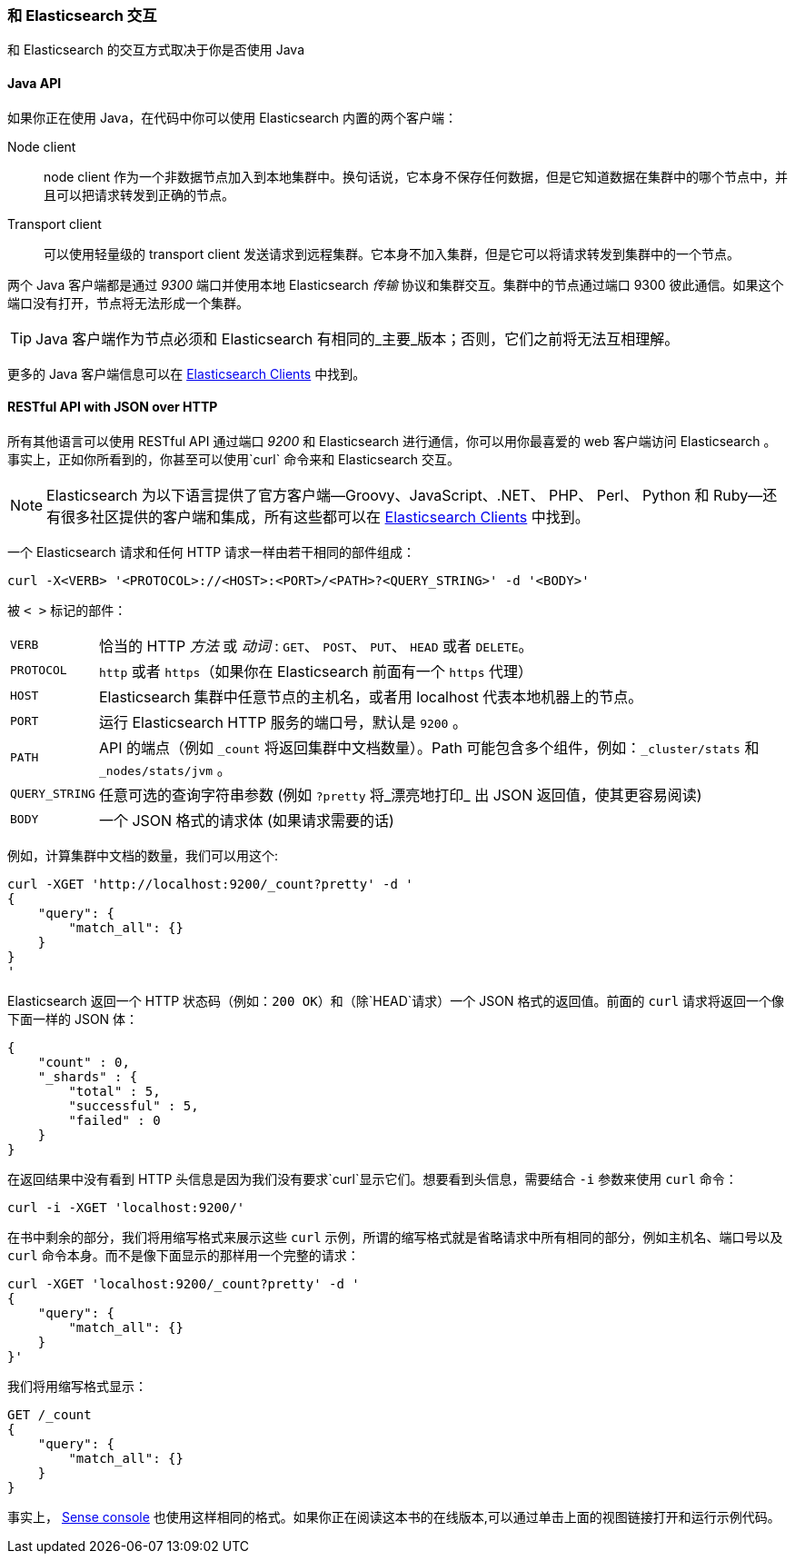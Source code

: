 === 和 Elasticsearch 交互

和 Elasticsearch 的交互方式取决于你是否使用 Java

==== Java API

如果你正在使用((("Java", "clients for Elasticsearch"))) Java，在代码中你可以使用 Elasticsearch 内置的两个客户端：

Node client::
     node client 作为一个非数据节点加入到本地集群中。换句话说，它本身不保存任何数据，但是它知道数据在集群中的哪个节点中，并且可以把请求转发到正确的节点。

Transport client::
    可以使用轻量级的((("transport client"))) transport client 发送请求到远程集群。它本身不加入集群，但是它可以将请求转发到集群中的一个节点。
 

两个 Java 客户端都是通过 _9300_ 端口并使用本地 Elasticsearch _传输_ 协议和集群交互。集群中的节点通过端口 9300 彼此通信。如果这个端口没有打开，节点将无法形成一个集群。

[TIP]
====
Java 客户端作为节点必须和 Elasticsearch 有相同的_主要_版本；否则，它们之前将无法互相理解。
====

更多的 Java 客户端信息可以在 https://www.elastic.co/guide/en/elasticsearch/client/index.html[Elasticsearch Clients] 中找到。

==== RESTful API with JSON over HTTP

所有其他语言可以使用((("RESTful API, communicating with Elasticseach"))) RESTful API 通过端口((("port 9200 for non-Java clients"))) _9200_ 和 Elasticsearch 进行通信，你可以用你最喜爱的 web 客户端访问 Elasticsearch 。事实上，正如你所看到的，你甚至可以使用`curl` 命令来和 Elasticsearch 交互。((("curl command", "talking to Elasticsearch with")))

NOTE: Elasticsearch 为以下语言提供了官方客户端--Groovy、JavaScript、.NET、 PHP、 Perl、 Python 和 Ruby--还有很多社区提供的客户端和集成，所有这些都可以在 https://www.elastic.co/guide/en/elasticsearch/client/index.html[Elasticsearch Clients] 中找到。

一个 Elasticsearch 请求和任何 HTTP 请求一样由若干相同的部件组成：((("HTTP requests")))((("requests to Elasticsearch")))

[source,js]
--------------------------------------------------
curl -X<VERB> '<PROTOCOL>://<HOST>:<PORT>/<PATH>?<QUERY_STRING>' -d '<BODY>'
--------------------------------------------------

被 `< >` 标记的部件：

[horizontal]
`VERB`::            恰当的 HTTP _方法_ 或 _动词_ : `GET`、 `POST`、 `PUT`、 `HEAD` 或者 `DELETE`。
`PROTOCOL`::        `http` 或者 `https`（如果你在 Elasticsearch 前面有一个 `https` 代理）
`HOST`::            Elasticsearch 集群中任意节点的主机名，或者用 +localhost+ 代表本地机器上的节点。
`PORT`::            运行 Elasticsearch HTTP 服务的端口号，默认是 `9200` 。
`PATH`::            API 的端点（例如 `_count` 将返回集群中文档数量）。Path 可能包含多个组件，例如：`_cluster/stats` 和 `_nodes/stats/jvm` 。
`QUERY_STRING`::    任意可选的查询字符串参数 (例如 `?pretty` 将_漂亮地打印_ 出 JSON 返回值，使其更容易阅读)
`BODY`::            一个 JSON 格式的请求体 (如果请求需要的话)


例如，计算集群中文档的数量，我们可以用这个:

[source,js]
--------------------------------------------------
curl -XGET 'http://localhost:9200/_count?pretty' -d '
{
    "query": {
        "match_all": {}
    }
}
'
--------------------------------------------------

Elasticsearch 返回一个 HTTP 状态码（例如：`200 OK`）和（除`HEAD`请求）一个 JSON 格式的返回值。前面的 `curl` 请求将返回一个像下面一样的 JSON 体：

[source,js]
--------------------------------------------------
{
    "count" : 0,
    "_shards" : {
        "total" : 5,
        "successful" : 5,
        "failed" : 0
    }
}
--------------------------------------------------

在返回结果中没有看到 HTTP 头信息是因为我们没有要求`curl`显示它们。想要看到头信息，需要结合 `-i` 参数来使用 `curl` 命令：

[source,js]
--------------------------------------------------
curl -i -XGET 'localhost:9200/'
--------------------------------------------------

在书中剩余的部分，我们将用缩写格式来展示这些 `curl` 示例，所谓的缩写格式就是省略请求中所有相同的部分，例如主机名、端口号以及 `curl` 命令本身。而不是像下面显示的那样用一个完整的请求：

[source,js]
--------------------------------------------------
curl -XGET 'localhost:9200/_count?pretty' -d '
{
    "query": {
        "match_all": {}
    }
}'
--------------------------------------------------

我们将用缩写格式显示：

[source,js]
--------------------------------------------------
GET /_count
{
    "query": {
        "match_all": {}
    }
}
--------------------------------------------------
// SENSE: 010_Intro/15_Count.json

事实上， ((( "Sense console")))((("Sense console (Kibana app)", "curl requests in")))<<sense, Sense console>> 也使用这样相同的格式。如果你正在阅读这本书的在线版本,可以通过单击上面的视图链接打开和运行示例代码。